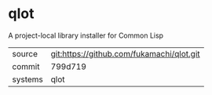 * qlot

A project-local library installer for Common Lisp

|---------+-------------------------------------------|
| source  | git:https://github.com/fukamachi/qlot.git |
| commit  | 799d719                                   |
| systems | qlot                                      |
|---------+-------------------------------------------|
